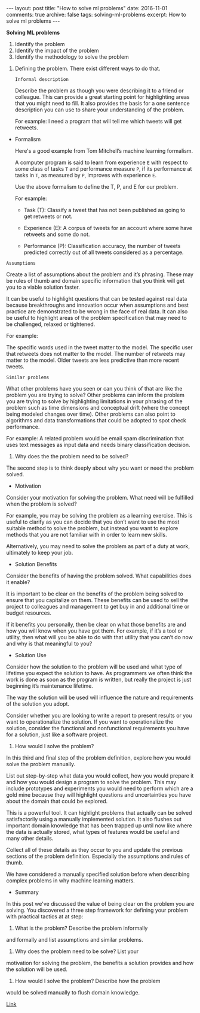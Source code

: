 #+STARTUP: showall indent
#+STARTUP: hidestars
#+BEGIN_HTML
---
layout: post
title: "How to solve ml problems"
date: 2016-11-01
comments: true
archive: false
tags: solving-ml-problems
excerpt: How to solve ml problems
---
#+End_HTML

*Solving ML problems*


1. Identify the problem
2. Identify the impact of the problem
3. Identify the methodology to solve the problem


1. Defining the problem. There exist different ways to do that.

   ~Informal description~

   Describe the problem as though you were describing it to a friend or
   colleague. This can provide a great starting point for highlighting
   areas that you might need to fill. It also provides the basis for a
   one sentence description you can use to share your understanding of
   the problem.

   For example: I need a program that will tell me which tweets will get
   retweets.


- Formalism

  Here's a good example from Tom Mitchell’s machine learning formalism.

  A computer program is said to learn from experience ~E~ with respect
  to some class of tasks ~T~ and performance measure ~P~, if its
  performance at tasks in ~T~, as measured by ~P~, improves with
  experience ~E~.

  Use the above formalism to define the T, P, and E for our problem.

  For example:

  - Task (T): Classify a tweet that has not been published as going to
    get retweets or not.

  - Experience (E): A corpus of tweets for an account where some have
    retweets and some do not.

  - Performance (P): Classification accuracy, the number of tweets
    predicted correctly out of all tweets considered as a percentage.


~Assumptions~


Create a list of assumptions about the problem and it’s
phrasing. These may be rules of thumb and domain specific information
that you think will get you to a viable solution faster.

It can be useful to highlight questions that can be tested against
real data because breakthroughs and innovation occur when assumptions
and best practice are demonstrated to be wrong in the face of real
data. It can also be useful to highlight areas of the problem
specification that may need to be challenged, relaxed or tightened.

For example:

The specific words used in the tweet matter to the model.  The
specific user that retweets does not matter to the model.  The number
of retweets may matter to the model.  Older tweets are less predictive
than more recent tweets.


~Similar problems~


What other problems have you seen or can you think of that are like
the problem you are trying to solve? Other problems can inform the
problem you are trying to solve by highlighting limitations in your
phrasing of the problem such as time dimensions and conceptual drift
(where the concept being modeled changes over time). Other problems
can also point to algorithms and data transformations that could be
adopted to spot check performance.

For example: A related problem would be email spam discrimination that
uses text messages as input data and needs binary classification
decision.


2. Why does the the problem need to be solved?


The second step is to think deeply about why you want or need the
problem solved.


- Motivation

Consider your motivation for solving the problem. What need will be
fulfilled when the problem is solved?

For example, you may be solving the problem as a learning
exercise. This is useful to clarify as you can decide that you don’t
want to use the most suitable method to solve the problem, but instead
you want to explore methods that you are not familiar with in order to
learn new skills.

Alternatively, you may need to solve the problem as part of a duty at
work, ultimately to keep your job.

- Solution Benefits

Consider the benefits of having the problem solved. What capabilities
does it enable?

It is important to be clear on the benefits of the problem being
solved to ensure that you capitalize on them. These benefits can be
used to sell the project to colleagues and management to get buy in
and additional time or budget resources.

If it benefits you personally, then be clear on what those benefits
are and how you will know when you have got them. For example, if it’s
a tool or utility, then what will you be able to do with that utility
that you can’t do now and why is that meaningful to you?

- Solution Use

Consider how the solution to the problem will be used and what type of
lifetime you expect the solution to have. As programmers we often
think the work is done as soon as the program is written, but really
the project is just beginning it’s maintenance lifetime.

The way the solution will be used will influence the nature and
requirements of the solution you adopt.

Consider whether you are looking to write a report to present results
or you want to operationalize the solution. If you want to
operationalize the solution, consider the functional and nonfunctional
requirements you have for a solution, just like a software project.


3. How would I solve the problem?


In this third and final step of the problem definition, explore how
you would solve the problem manually.

List out step-by-step what data you would collect, how you would
prepare it and how you would design a program to solve the
problem. This may include prototypes and experiments you would need to
perform which are a gold mine because they will highlight questions
and uncertainties you have about the domain that could be explored.

This is a powerful tool. It can highlight problems that actually can
be solved satisfactorily using a manually implemented solution. It
also flushes out important domain knowledge that has been trapped up
until now like where the data is actually stored, what types of
features would be useful and many other details.

Collect all of these details as they occur to you and update the
previous sections of the problem definition. Especially the
assumptions and rules of thumb.

We have considered a manually specified solution before when
describing complex problems in why machine learning matters.


- Summary


In this post we've discussed the value of being clear on the problem
you are solving. You discovered a three step framework for defining
your problem with practical tactics at at step:

1. What is the problem? Describe the problem informally
and formally and list assumptions and similar problems.

2. Why does the problem need to be solve? List your
motivation for solving the problem, the benefits a solution provides
and how the solution will be used.

3. How would I solve the problem? Describe how the problem
would be solved manually to flush domain knowledge.


[[http://machinelearningmastery.com/practical-machine-learning-problems/][Link]]
